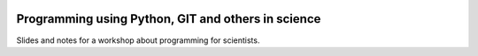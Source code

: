 .. image:: https://mybinder.org/badge_logo.svg
 :target: https://mybinder.org/v2/gh/lumbric/python_git_programming_course/master

Programming using Python, GIT and others in science
===================================================

Slides and notes for a workshop about programming for scientists.
